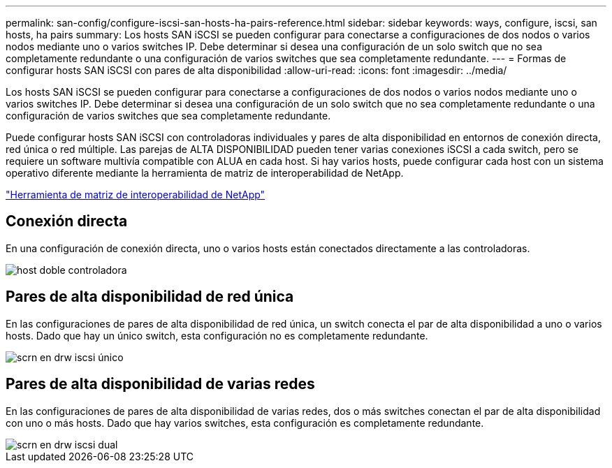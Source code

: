 ---
permalink: san-config/configure-iscsi-san-hosts-ha-pairs-reference.html 
sidebar: sidebar 
keywords: ways, configure, iscsi, san hosts, ha pairs 
summary: Los hosts SAN iSCSI se pueden configurar para conectarse a configuraciones de dos nodos o varios nodos mediante uno o varios switches IP. Debe determinar si desea una configuración de un solo switch que no sea completamente redundante o una configuración de varios switches que sea completamente redundante. 
---
= Formas de configurar hosts SAN iSCSI con pares de alta disponibilidad
:allow-uri-read: 
:icons: font
:imagesdir: ../media/


[role="lead"]
Los hosts SAN iSCSI se pueden configurar para conectarse a configuraciones de dos nodos o varios nodos mediante uno o varios switches IP. Debe determinar si desea una configuración de un solo switch que no sea completamente redundante o una configuración de varios switches que sea completamente redundante.

Puede configurar hosts SAN iSCSI con controladoras individuales y pares de alta disponibilidad en entornos de conexión directa, red única o red múltiple. Las parejas de ALTA DISPONIBILIDAD pueden tener varias conexiones iSCSI a cada switch, pero se requiere un software multivía compatible con ALUA en cada host. Si hay varios hosts, puede configurar cada host con un sistema operativo diferente mediante la herramienta de matriz de interoperabilidad de NetApp.

https://mysupport.netapp.com/matrix["Herramienta de matriz de interoperabilidad de NetApp"^]



== Conexión directa

En una configuración de conexión directa, uno o varios hosts están conectados directamente a las controladoras.

image::../media/dual-host-dual-controller.gif[host doble controladora]



== Pares de alta disponibilidad de red única

En las configuraciones de pares de alta disponibilidad de red única, un switch conecta el par de alta disponibilidad a uno o varios hosts. Dado que hay un único switch, esta configuración no es completamente redundante.

image::../media/scrn-en-drw-iscsi-single.gif[scrn en drw iscsi único]



== Pares de alta disponibilidad de varias redes

En las configuraciones de pares de alta disponibilidad de varias redes, dos o más switches conectan el par de alta disponibilidad con uno o más hosts. Dado que hay varios switches, esta configuración es completamente redundante.

image::../media/scrn-en-drw-iscsi-dual.gif[scrn en drw iscsi dual]
